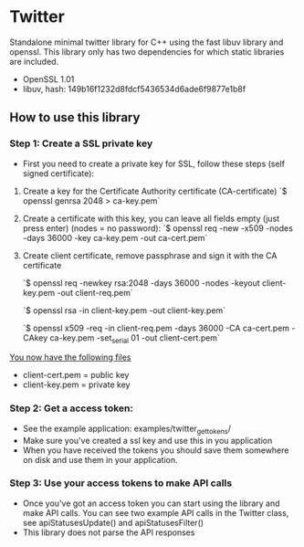 * Twitter
  Standalone minimal twitter library for C++ using the fast libuv library and openssl. 
  This library only has two dependencies for which static libraries are included.
  - OpenSSL 1.01
  - libuv, hash: 149b16f1232d8fdcf5436534d6ade6f9877e1b8f 

** How to use this library

*** Step 1: Create a SSL private key
    - First you need to create a private key for SSL, follow these steps (self signed certificate):
    1. Create a key for the Certificate Authority certificate (CA-certificate)
      `$ openssl genrsa 2048 > ca-key.pem`

    2. Create a certificate with this key, you can leave all fields empty (just press enter) (nodes = no password):
      `$ openssl req -new -x509 -nodes -days 36000 -key ca-key.pem -out ca-cert.pem`

    3. Create client certificate, remove passphrase and sign it with the CA certificate

      `$ openssl req -newkey rsa:2048 -days 36000 -nodes -keyout client-key.pem -out client-req.pem`

      `$ openssl rsa -in client-key.pem -out client-key.pem`

      `$ openssl x509 -req -in client-req.pem -days 36000 -CA ca-cert.pem -CAkey ca-key.pem -set_serial 01 -out client-cert.pem`

    _You now have the following files_
    - client-cert.pem = public key
    - client-key.pem = private key

*** Step 2: Get a access token:
    - See the example application: examples/twitter_get_tokens/ 
    - Make sure you've created a ssl key and use this in you application 
    - When you have received the tokens you should save them somewhere on disk
      and use them in your application.

*** Step 3: Use your access tokens to make API calls
    - Once you've got an access token you can start using the library and 
      make API calls. You can see two example API calls in the Twitter class, see
      apiStatusesUpdate() and apiStatusesFilter()
    - This library does not parse the API responses


